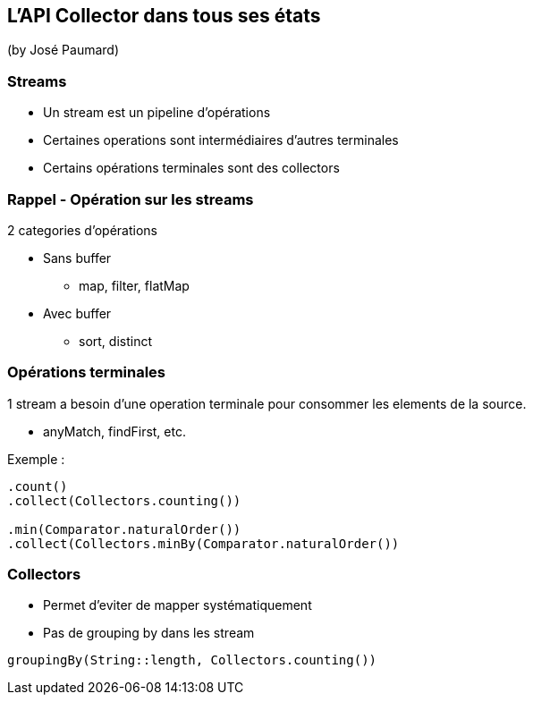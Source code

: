 == L'API Collector dans tous ses états
(by José Paumard)

=== Streams

* Un stream est un pipeline d'opérations
* Certaines operations sont intermédiaires d'autres terminales
* Certains opérations terminales sont des collectors

=== Rappel - Opération sur les streams

2 categories d'opérations

* Sans buffer
** map, filter, flatMap
* Avec buffer
** sort, distinct

=== Opérations terminales

1 stream a besoin d'une operation terminale pour consommer les elements de la source.

* anyMatch, findFirst, etc.

Exemple :

[source]
----
.count()
.collect(Collectors.counting())

.min(Comparator.naturalOrder())
.collect(Collectors.minBy(Comparator.naturalOrder())
----

=== Collectors

* Permet d'eviter de mapper systématiquement
* Pas de grouping by dans les stream

[source]
----
groupingBy(String::length, Collectors.counting())
----